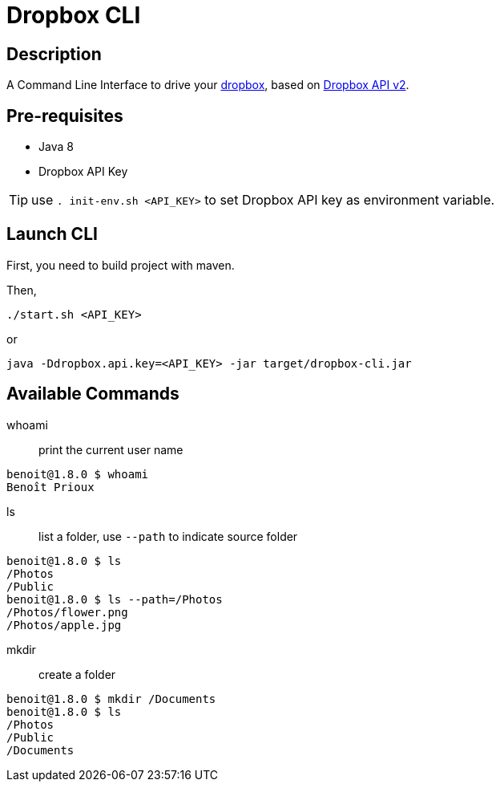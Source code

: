 = Dropbox CLI

== Description

A Command Line Interface to drive your https://www.dropbox.com/[dropbox],
based on https://dropbox.github.io/dropbox-api-v2-explorer/[Dropbox API v2].

== Pre-requisites

* Java 8
* Dropbox API Key

TIP: use `. init-env.sh <API_KEY>` to set Dropbox API key as environment variable.

== Launch CLI

First, you need to build project with maven.

Then,

[source]
----
./start.sh <API_KEY>
----

or

[source]
----
java -Ddropbox.api.key=<API_KEY> -jar target/dropbox-cli.jar
----

== Available Commands

whoami:: print the current user name

[source]
----
benoit@1.8.0 $ whoami
Benoît Prioux
----

ls:: list a folder, use `--path` to indicate source folder

[source]
----
benoit@1.8.0 $ ls
/Photos
/Public
benoit@1.8.0 $ ls --path=/Photos
/Photos/flower.png
/Photos/apple.jpg
----

mkdir:: create a folder

[source]
----
benoit@1.8.0 $ mkdir /Documents
benoit@1.8.0 $ ls
/Photos
/Public
/Documents
----